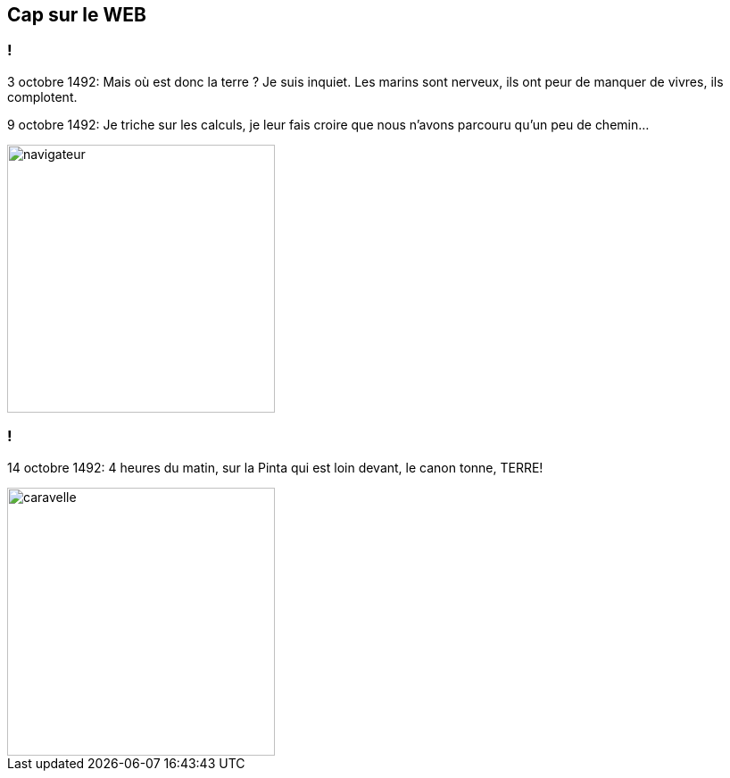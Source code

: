 == Cap sur le WEB

=== !

[.notes]
--
3 octobre 1492:
Mais où est donc la terre ? Je suis inquiet. Les marins sont nerveux, ils ont peur de manquer de vivres, ils complotent.

9 octobre 1492:
Je triche sur les calculs, je leur fais croire que nous n'avons parcouru qu'un peu de chemin...
--
image::../images/navigateur.png[width=300, align=center]

=== !

[.notes]
--
14 octobre 1492:
4 heures du matin, sur la Pinta qui est loin devant, le canon tonne, TERRE!
--
image::../images/caravelle.png[width=300, align=center]

